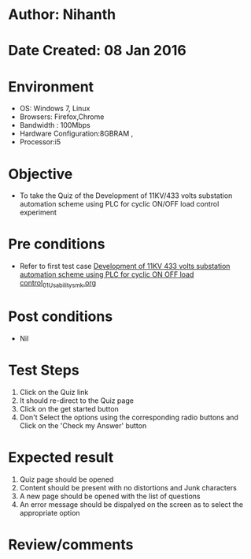 * Author: Nihanth
* Date Created: 08 Jan 2016
* Environment
  - OS: Windows 7, Linux
  - Browsers: Firefox,Chrome
  - Bandwidth : 100Mbps
  - Hardware Configuration:8GBRAM , 
  - Processor:i5

* Objective
  - To take the Quiz of the Development of 11KV/433 volts substation automation scheme using PLC for cyclic ON/OFF load control experiment

* Pre conditions
  - Refer to first test case [[https://github.com/Virtual-Labs/substration-automation-nitk/blob/master/test-cases/integration_test-cases/Development of 11KV 433 volts substation automation scheme using PLC for cyclic ON OFF load control/Development of 11KV 433 volts substation automation scheme using PLC for cyclic ON OFF load control_01_Usability_smk.org][Development of 11KV 433 volts substation automation scheme using PLC for cyclic ON OFF load control_01_Usability_smk.org]]

* Post conditions
  - Nil
* Test Steps
  1. Click on the Quiz link 
  2. It should re-direct to the Quiz page
  3. Click on the get started button
  4. Don't Select the options using the corresponding radio buttons and Click on the 'Check my Answer' button

* Expected result
  1. Quiz page should be opened
  2. Content should be present with no distortions and Junk characters
  3. A new page should be opened with the list of questions
  4. An error message should be dispalyed on the screen as to select the appropriate option

* Review/comments


